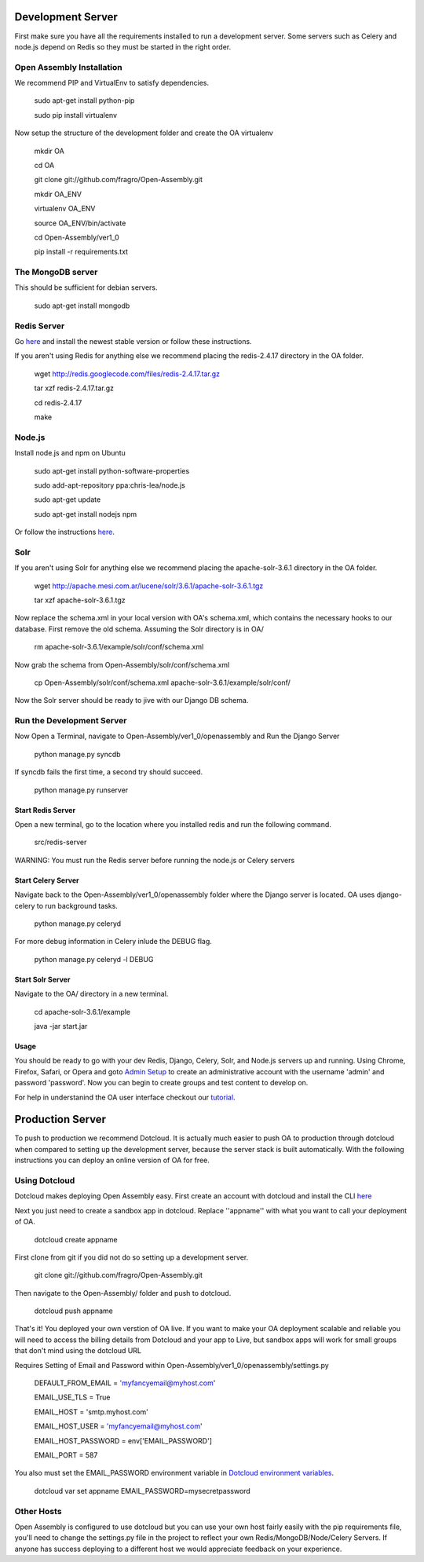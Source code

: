 *****
Development Server
*****

First make sure you have all the requirements installed to run a development server. Some servers such as Celery and node.js depend on Redis so they must be started in the right order.

Open Assembly Installation
####

We recommend PIP and VirtualEnv to satisfy dependencies.

	sudo apt-get install python-pip

	sudo pip install virtualenv

Now setup the structure of the development folder and create the OA virtualenv

	mkdir OA

	cd OA

	git clone git://github.com/fragro/Open-Assembly.git

	mkdir OA_ENV

	virtualenv OA_ENV

	source OA_ENV/bin/activate

	cd Open-Assembly/ver1_0

	pip install -r requirements.txt


The MongoDB server
####

This should be sufficient for debian servers.

    sudo apt-get install mongodb

Redis Server
####

Go `here <http://redis.io/download and download/install>`_ and install the newest stable version or follow these instructions.

If you aren't using Redis for anything else we recommend placing the redis-2.4.17 directory in the OA folder.
    
	wget http://redis.googlecode.com/files/redis-2.4.17.tar.gz

	tar xzf redis-2.4.17.tar.gz

	cd redis-2.4.17

	make

Node.js
####

Install node.js and npm on Ubuntu

	sudo apt-get install python-software-properties

	sudo add-apt-repository ppa:chris-lea/node.js

	sudo apt-get update

	sudo apt-get install nodejs npm

Or follow the instructions `here <https://github.com/joyent/node/wiki/Installing-Node.js-via-package-manager>`_.


Solr
####

If you aren't using Solr for anything else we recommend placing the apache-solr-3.6.1 directory in the OA folder.

	wget http://apache.mesi.com.ar/lucene/solr/3.6.1/apache-solr-3.6.1.tgz

	tar xzf apache-solr-3.6.1.tgz

Now replace the schema.xml in your local version with OA's schema.xml, which contains the necessary hooks to our database. First remove the old schema. Assuming the Solr directory is in OA/

	rm apache-solr-3.6.1/example/solr/conf/schema.xml

Now grab the schema from Open-Assembly/solr/conf/schema.xml

	cp Open-Assembly/solr/conf/schema.xml apache-solr-3.6.1/example/solr/conf/

Now the Solr server should be ready to jive with our Django DB schema.


Run the Development Server
####

Now Open a Terminal, navigate to Open-Assembly/ver1_0/openassembly and Run the Django Server

	python manage.py syncdb

If syncdb fails the first time, a second try should succeed.

	python manage.py runserver

Start Redis Server
----

Open a new terminal, go to the location where you installed redis and run the following command.

	src/redis-server

WARNING: You must run the Redis server before running the node.js or Celery servers


Start Celery Server
----

Navigate back to the Open-Assembly/ver1_0/openassembly folder where the Django server is located. OA uses django-celery to run background tasks. 

	python manage.py celeryd


For more debug information in Celery inlude the DEBUG flag.

	python manage.py celeryd -l DEBUG


Start Solr Server
----

Navigate to the OA/ directory in a new terminal.

	cd apache-solr-3.6.1/example

	java -jar start.jar

Usage
----

You should be ready to go with your dev Redis, Django, Celery, Solr, and Node.js servers up and running. Using Chrome, Firefox, Safari, or Opera and goto `Admin Setup <http://localhost:8000/setup_admin/>`_ to create an administrative account with the username 'admin' and password 'password'. Now you can begin to create groups and test content to develop on.

For help in understanind the OA user interface checkout our `tutorial <http://www.youtube.com/watch?v=_TzoR66HcYM>`_.


*****
Production Server
*****

To push to production we recommend Dotcloud. It is actually much easier to push OA to production through dotcloud when compared to setting up the development server, because the server stack is built automatically. With the following instructions you can deploy an online version of OA for free.


Using Dotcloud
####

Dotcloud makes deploying Open Assembly easy. First create an account with dotcloud and install the CLI `here <http://docs.dotcloud.com/0.4/firststeps/install/>`_

Next you just need to create a sandbox app in dotcloud. Replace ''appname'' with what you want to call your deployment of OA.

	dotcloud create appname

First clone from git if you did not do so setting up a development server.

	git clone git://github.com/fragro/Open-Assembly.git

Then navigate to the Open-Assembly/ folder and push to dotcloud.

	dotcloud push appname

That's it! You deployed your own verstion of OA live. If you want to make your OA deployment scalable and reliable you will need to access the billing details from Dotcloud and your app to Live, but sandbox apps will work for small groups that don't mind using the dotcloud URL

Requires Setting of Email and Password within Open-Assembly/ver1_0/openassembly/settings.py

    DEFAULT_FROM_EMAIL = 'myfancyemail@myhost.com'

    EMAIL_USE_TLS = True

    EMAIL_HOST = 'smtp.myhost.com'

    EMAIL_HOST_USER = 'myfancyemail@myhost.com'

    EMAIL_HOST_PASSWORD = env['EMAIL_PASSWORD']

    EMAIL_PORT = 587

You also must set the EMAIL_PASSWORD environment variable in `Dotcloud environment variables <http://docs.dotcloud.com/guides/environment/>`_.

	dotcloud var set appname EMAIL_PASSWORD=mysecretpassword

Other Hosts
####

Open Assembly is configured to use dotcloud but you can use your own host fairly easily with the pip requirements file, you'll need to change the settings.py file in the project to reflect your own Redis/MongoDB/Node/Celery Servers. If anyone has success deploying to a different host we would appreciate feedback on your experience.